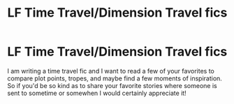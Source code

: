 #+TITLE: LF Time Travel/Dimension Travel fics

* LF Time Travel/Dimension Travel fics
:PROPERTIES:
:Author: Cynical-Prince
:Score: 1
:DateUnix: 1557962349.0
:DateShort: 2019-May-16
:FlairText: Request
:END:
I am writing a time travel fic and I want to read a few of your favorites to compare plot points, tropes, and maybe find a few moments of inspiration. So if you'd be so kind as to share your favorite stories where someone is sent to sometime or somewhen I would certainly appreciate it!

